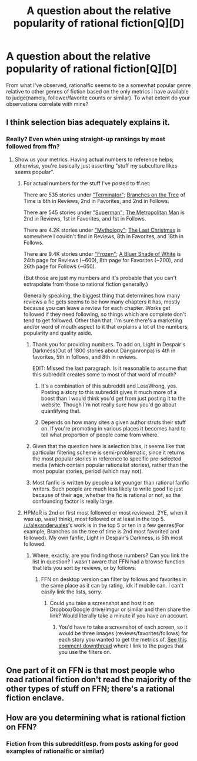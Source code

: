 #+TITLE: A question about the relative popularity of rational fiction[Q][D]

* A question about the relative popularity of rational fiction[Q][D]
:PROPERTIES:
:Author: avret
:Score: 1
:DateUnix: 1444270794.0
:DateShort: 2015-Oct-08
:END:
From what I've observed, rationalfic seems to be a somewhat popular genre relative to other genres of fiction based on the only metrics I have available to judge(namely, follower/favorite counts or similar). To what extent do your observations correlate with mine?


** I think selection bias adequately explains it.
:PROPERTIES:
:Author: Red_Navy
:Score: 6
:DateUnix: 1444272749.0
:DateShort: 2015-Oct-08
:END:

*** Really? Even when using straight-up rankings by most followed from ffn?
:PROPERTIES:
:Author: avret
:Score: 2
:DateUnix: 1444273232.0
:DateShort: 2015-Oct-08
:END:

**** Show us your metrics. Having actual numbers to reference helps; otherwise, you're basically just asserting "stuff my subculture likes seems popular".
:PROPERTIES:
:Author: Endovior
:Score: 4
:DateUnix: 1444358186.0
:DateShort: 2015-Oct-09
:END:

***** For actual numbers for the stuff I've posted to ff.net:

There are 535 stories under [[https://www.fanfiction.net/movie/Terminator/]["Terminator"]]; [[https://www.fanfiction.net/s/9658524/1/Branches-on-the-Tree-of-Time][Branches on the Tree]] of Time is 6th in Reviews, 2nd in Favorites, and 2nd in Follows.

There are 545 stories under [[https://www.fanfiction.net/comic/Superman/]["Superman"]]; [[https://www.fanfiction.net/s/10360716/1/The-Metropolitan-Man][The Metropolitan Man]] is 2nd in Reviews, 1st in Favorites, and 1st in Follows.

There are 4.2K stories under [[https://www.fanfiction.net/misc/Mythology/]["Mythology"]]; [[https://www.fanfiction.net/s/9915682/1/The-Last-Christmas][The Last Christmas]] is somewhere I couldn't find in Reviews, 8th in Favorites, and 18th in Follows.

There are 9.4K stories under [[https://www.fanfiction.net/movie/Terminator/]["Frozen"]]; [[https://www.fanfiction.net/s/10327510/1/A-Bluer-Shade-of-White][A Bluer Shade of White]] is 24th page for Reviews (~600), 8th page for Favorites (~200), and 26th page for Follows (~650).

(But those are just my numbers and it's probable that you can't extrapolate from those to rational fiction generally.)

Generally speaking, the biggest thing that determines how many reviews a fic gets seems to be how many chapters it has, mostly because you can leave a review for each chapter. Works get followed if they need following, so things which are complete don't tend to get followed. Other than that, I'm sure there's a marketing and/or word of mouth aspect to it that explains a lot of the numbers, popularity and quality aside.
:PROPERTIES:
:Author: alexanderwales
:Score: 5
:DateUnix: 1444362153.0
:DateShort: 2015-Oct-09
:END:

****** Thank you for providing numbers. To add on, Light in Despair's Darkness(Out of 1800 stories about Danganronpa) is 4th in favorites, 5th in follows, and 8th in reviews.

EDIT: Missed the last paragraph. Is it reasonable to assume that this subreddit creates some to most of that word of mouth?
:PROPERTIES:
:Author: avret
:Score: 1
:DateUnix: 1444363152.0
:DateShort: 2015-Oct-09
:END:

******* It's a combination of this subreddit and LessWrong, yes. Posting a story to this subreddit gives it much more of a boost than I would think you'd get from just posting it to the website. Though I'm not really sure how you'd go about quantifying that.
:PROPERTIES:
:Author: alexanderwales
:Score: 2
:DateUnix: 1444367301.0
:DateShort: 2015-Oct-09
:END:


******* Depends on how many sites a given author struts their stuff on. If you're promoting in various places it becomes hard to tell what proportion of people come from where.
:PROPERTIES:
:Author: FuguofAnotherWorld
:Score: 1
:DateUnix: 1444406302.0
:DateShort: 2015-Oct-09
:END:


****** Given that the question here is selection bias, it seems like that particular filtering scheme is semi-problematic, since it returns the most popular stories in reference to specific pre-selected media (which contain popular rationalist stories), rather than the most popular stories, period (which may not).
:PROPERTIES:
:Author: Endovior
:Score: 1
:DateUnix: 1444366001.0
:DateShort: 2015-Oct-09
:END:


****** Most fanfic is written by people a lot younger than rational fanfic writers. Such people are much less likely to write good fic just because of their age, whether the fic is rational or not, so the confounding factor is really large.
:PROPERTIES:
:Author: Jiro_T
:Score: 1
:DateUnix: 1444631670.0
:DateShort: 2015-Oct-12
:END:


***** HPMoR is 2nd or first most followed or most reviewed. 2YE, when it was up, was(I think), most followed or at least in the top 5. [[/u/alexanderwales]]'s work is in the top 5 or ten in a few genres(For example, Branches on the tree of time is 2nd most favorited and followed). My own fanfic, Light in Despair's Darkness, is 5th most followed.
:PROPERTIES:
:Author: avret
:Score: 2
:DateUnix: 1444359983.0
:DateShort: 2015-Oct-09
:END:

****** Where, exactly, are you finding those numbers? Can you link the list in question? I wasn't aware that FFN had a browse function that lets you sort by reviews, or by follows.
:PROPERTIES:
:Author: Endovior
:Score: 1
:DateUnix: 1444361156.0
:DateShort: 2015-Oct-09
:END:

******* FFN on desktop version can filter by follows and favorites in the same place as it can by rating, idk if mobile can. I can't easily link the lists, sorry.
:PROPERTIES:
:Author: avret
:Score: 1
:DateUnix: 1444361363.0
:DateShort: 2015-Oct-09
:END:

******** Could you take a screenshot and host it on Dropbox/Google drive/Imgur or similar and then share the link? Would literally take a minute if you have an account.
:PROPERTIES:
:Author: whywhisperwhy
:Score: 1
:DateUnix: 1444362273.0
:DateShort: 2015-Oct-09
:END:

********* You'd have to take a screenshot of each screen, so it would be three images (reviews/favorites/follows) for each story you wanted to get the metrics of. [[https://www.reddit.com/r/rational/comments/3nx69n/a_question_about_the_relative_popularity_of/cvtcc8c][See this comment downthread]] where I link to the pages that you use the filters on.
:PROPERTIES:
:Author: alexanderwales
:Score: 1
:DateUnix: 1444362832.0
:DateShort: 2015-Oct-09
:END:


** One part of it on FFN is that most people who read rational fiction don't read the majority of the other types of stuff on FFN; there's a rational fiction enclave.
:PROPERTIES:
:Author: gbear605
:Score: 5
:DateUnix: 1444302518.0
:DateShort: 2015-Oct-08
:END:


** How are you determining what is rational fiction on FFN?
:PROPERTIES:
:Author: eaglejarl
:Score: 2
:DateUnix: 1444276718.0
:DateShort: 2015-Oct-08
:END:

*** Fiction from this subreddit(esp. from posts asking for good examples of rationalfic or similar)
:PROPERTIES:
:Author: avret
:Score: 1
:DateUnix: 1444300594.0
:DateShort: 2015-Oct-08
:END:
